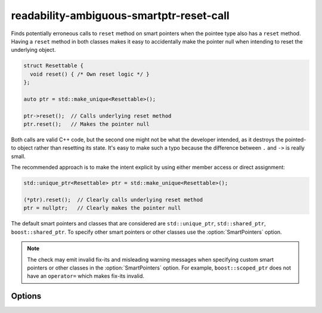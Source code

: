.. title:: clang-tidy - readability-ambiguous-smartptr-reset-call

readability-ambiguous-smartptr-reset-call
=========================================

Finds potentially erroneous calls to ``reset`` method on smart pointers when
the pointee type also has a ``reset`` method. Having a ``reset`` method in
both classes makes it easy to accidentally make the pointer null when
intending to reset the underlying object.

.. code-block:: c++

  struct Resettable {
    void reset() { /* Own reset logic */ }
  };

  auto ptr = std::make_unique<Resettable>();

  ptr->reset();  // Calls underlying reset method
  ptr.reset();   // Makes the pointer null

Both calls are valid C++ code, but the second one might not be what the
developer intended, as it destroys the pointed-to object rather than resetting
its state. It's easy to make such a typo because the difference between
``.`` and ``->`` is really small.

The recommended approach is to make the intent explicit by using either member
access or direct assignment:

.. code-block:: c++

  std::unique_ptr<Resettable> ptr = std::make_unique<Resettable>();

  (*ptr).reset();  // Clearly calls underlying reset method
  ptr = nullptr;   // Clearly makes the pointer null

The default smart pointers and classes that are considered are
``std::unique_ptr``, ``std::shared_ptr``, ``boost::shared_ptr``. To specify
other smart pointers or other classes use the :option:`SmartPointers` option.


.. note::
    
  The check may emit invalid fix-its and misleading warning messages when
  specifying custom smart pointers or other classes in the
  :option:`SmartPointers` option. For example, ``boost::scoped_ptr`` does not
  have an ``operator=`` which makes fix-its invalid.


Options
-------

.. option:: SmartPointers

    Semicolon-separated list of fully qualified class names of custom smart
    pointers. Default value is `::std::unique_ptr;::std::shared_ptr;
    ::boost::shared_ptr`.
